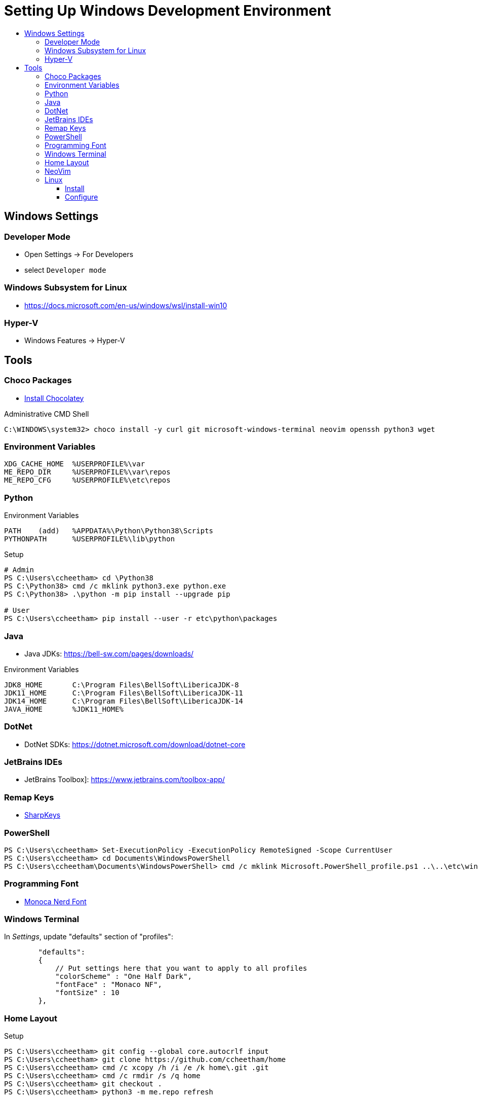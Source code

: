 :toc:
:toclevels: 3
:toc-placement!:
:toc-title!:
:linkattrs:

= Setting Up Windows Development Environment

toc::[]

== Windows Settings

=== Developer Mode

* Open Settings -> For Developers
* select `Developer mode`

=== Windows Subsystem for Linux

* https://docs.microsoft.com/en-us/windows/wsl/install-win10

=== Hyper-V

* Windows Features -> Hyper-V

== Tools

=== Choco Packages

* https://chocolatey.org/install[Install Chocolatey]

.Administrative CMD Shell
----
C:\WINDOWS\system32> choco install -y curl git microsoft-windows-terminal neovim openssh python3 wget
----

=== Environment Variables

----
XDG_CACHE_HOME  %USERPROFILE%\var
ME_REPO_DIR     %USERPROFILE%\var\repos
ME_REPO_CFG     %USERPROFILE%\etc\repos
----


=== Python

.Environment Variables
----
PATH    (add)   %APPDATA%\Python\Python38\Scripts
PYTHONPATH      %USERPROFILE%\lib\python
----

.Setup
----
# Admin
PS C:\Users\ccheetham> cd \Python38
PS C:\Python38> cmd /c mklink python3.exe python.exe
PS C:\Python38> .\python -m pip install --upgrade pip

# User
PS C:\Users\ccheetham> pip install --user -r etc\python\packages
----

=== Java

* Java JDKs: https://bell-sw.com/pages/downloads/

.Environment Variables
----
JDK8_HOME       C:\Program Files\BellSoft\LibericaJDK-8
JDK11_HOME      C:\Program Files\BellSoft\LibericaJDK-11
JDK14_HOME      C:\Program Files\BellSoft\LibericaJDK-14
JAVA_HOME	%JDK11_HOME%
----

=== DotNet

* DotNet SDKs: https://dotnet.microsoft.com/download/dotnet-core

=== JetBrains IDEs

* JetBrains Toolbox]: https://www.jetbrains.com/toolbox-app/

=== Remap Keys

* https://github.com/randyrants/sharpkeys[SharpKeys]

=== PowerShell

----
PS C:\Users\ccheetham> Set-ExecutionPolicy -ExecutionPolicy RemoteSigned -Scope CurrentUser
PS C:\Users\ccheetham> cd Documents\WindowsPowerShell
PS C:\Users\ccheetham\Documents\WindowsPowerShell> cmd /c mklink Microsoft.PowerShell_profile.ps1 ..\..\etc\windows\Microsoft.PowerShell_profile.ps1`
----

=== Programming Font

* https://github.com/Karmenzind/monaco-nerd-fonts/tree/master/fonts[Monoca Nerd Font]

=== Windows Terminal

In _Settings_, update "defaults" section of "profiles":

----
        "defaults":
        {
            // Put settings here that you want to apply to all profiles
            "colorScheme" : "One Half Dark",
            "fontFace" : "Monaco NF",
            "fontSize" : 10
        },
----

=== Home Layout

.Setup
----
PS C:\Users\ccheetham> git config --global core.autocrlf input
PS C:\Users\ccheetham> git clone https://github.com/ccheetham/home
PS C:\Users\ccheetham> cmd /c xcopy /h /i /e /k home\.git .git
PS C:\Users\ccheetham> cmd /c rmdir /s /q home
PS C:\Users\ccheetham> git checkout .
PS C:\Users\ccheetham> python3 -m me.repo refresh
----

=== NeoVim

.Setup
----
PS C:\Users\ccheetham> cd AppData/Local
PS C:\Users\ccheetham\AppData\Local> mkdir nvim
PS C:\Users\ccheetham\AppData\Local> cd nvim
PS C:\Users\ccheetham\AppData\Local\nvim> cmd /c mklink init.vim ..\..\..\etc\nvim\init.vim
PS C:\Users\ccheetham\AppData\Local\nvim> cd ..\..\..
PS C:\Users\ccheetham> nvim +PlugUpdate +UpdateRemotePlugins +qall


----

=== Linux

==== Install

* Install Debian (or derivative) in WSL

==== Configure

.CMD Shell
----
C:\Users\ccheetham> debian

### become root
$ sudo su -

### configure sudo
# echo 'ccheetham ALL=(ALL:ALL) NOPASSWD:ALL' > /etc/sudoers.d/local

### setup tools
# apt install -y zsh git python3 vim-nox

### reconfigure user
# usermod -s /bin/zsh ccheetham
# sed -i 's:/home/ccheetham:/mnt/c/Users/ccheetham:' /etc/passwd

### exit root and user and reenter
# exit
$ exit
C:\Users\ccheetham> debian

# update repos and vim
$ refresh repos
$ refresh vim
----




